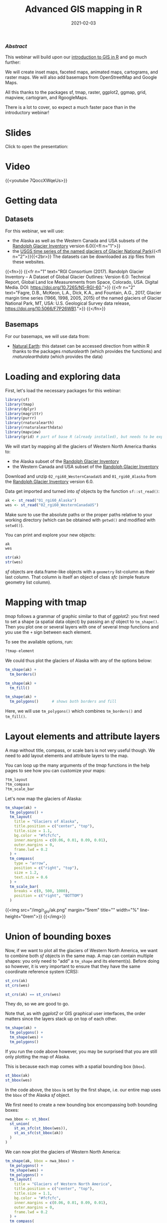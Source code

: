 #+title: Advanced GIS mapping in R
#+topic: R
#+slug: adv_gis_r
#+date: 2021-02-03
#+place: 60 min live webinar

*** /Abstract/

#+BEGIN_definition
This webinar will build upon our [[https://westgrid-cli.netlify.app/webinars/gis_r/][introduction to GIS in R]] and go much further:

# we will create inset maps, faceted maps, animated maps, interactive mapping applications, cartograms, raster maps, and bridge over from R to QGIS thanks to the packages sf, tmap, raster, leaflet, shiny, ggplot2, ggmap, grid, mapview, cartogram, and qgisprocess.

We will create inset maps, faceted maps, animated maps, cartograms, and raster maps. We will also add basemaps from OpenStreetMap and Google Maps.

All this thanks to the packages sf, tmap, raster, ggplot2, ggmap, grid, mapview, cartogram, and RgoogleMaps.

There is a lot to cover, so expect a much faster pace than in the introductory webinar!
#+END_definition

* Slides

Click to open the presentation:

#+BEGIN_export html
<a href="https://westgrid-slides.netlify.app/r_gis/#/"><p align="center"><img src="/img/r_gis/rgis_slides.png" title="" width="100%" style="border-style: solid; border-width: 1.5px 1.5px 0 2px; border-color: black"/></p></a>
#+END_export

* Video

{{<youtube 7QoccXWqeUs>}}

* Getting data

** Datasets

For this webinar, we will use:

- the Alaska as well as the Western Canada and USA subsets of the [[http://www.glims.org/RGI/][Randolph Glacier Inventory]] version 6.0{{<fl n="1">}}
- the [[https://www.sciencebase.gov/catalog/item/58af7022e4b01ccd54f9f542][USGS time series of the named glaciers of Glacier National Park]]{{<fl n="2">}}{{<2br>}}
  The datasets can be downloaded as zip files from these websites.

{{<fn>}}
{{<fr n="1" text="RGI Consortium (2017). Randolph Glacier Inventory – A Dataset of Global Glacier Outlines: Version 6.0: Technical Report, Global Land Ice Measurements from Space, Colorado, USA. Digital Media. DOI: https://doi.org/10.7265/N5-RGI-60.">}}
{{<fr n="2" text="Fagre, D.B., McKeon, L.A., Dick, K.A., and Fountain, A.G., 2017, Glacier margin time series (1966, 1998, 2005, 2015) of the named glaciers of Glacier National Park, MT, USA: U.S. Geological Survey data release, https://doi.org/10.5066/F7P26WB1.">}}
{{</fn>}}

** Basemaps

For our basemaps, we will use data from:

- [[https://www.naturalearthdata.com/][Natural Earth]]: this dataset can be accessed direction from within R thanks to the packages /rnaturalearth/ (which provides the functions) and /rnaturalearthdata/ (which provides the data)

* Loading and exploring data

First, let's load the necessary packages for this webinar:

#+BEGIN_src R
library(sf)
library(tmap)
library(dplyr)
library(magrittr)
library(purrr)
library(rnaturalearth)
library(rnaturalearthdata)
library(mapview)
library(grid) # part of base R (already installed), but needs to be explicitly loaded
#+END_src

We will start by mapping all the glaciers of Western North America thanks to:

- the Alaska subset of the [[http://www.glims.org/RGI/][Randolph Glacier Inventory]]
- the Western Canada and USA subset of the [[http://www.glims.org/RGI/][Randolph Glacier Inventory]]

Download and unzip ~02_rgi60_WesternCanadaUS~ and ~01_rgi60_Alaska~ from the [[http://www.glims.org/RGI/][Randolph Glacier Inventory]] version 6.0.

Data get imported and turned into /sf/ objects by the function ~sf::st_read()~:

#+BEGIN_src R
ak <- st_read("01_rgi60_Alaska")
wes <- st_read("02_rgi60_WesternCanadaUS")
#+END_src

#+BEGIN_note~
Make sure to use the absolute paths or the proper paths relative to your working directory (which can be obtained with ~getwd()~ and modified with ~setwd()~).
#+END_note

You can print and explore your new objects:

#+BEGIN_src R
ak
wes

str(ak)
str(wes)
#+END_src

/sf/ objects are data.frame-like objects with a ~geometry~ list-column as their last column. That column is itself an object of class /sfc/ (simple feature geometry list column).

* Mapping with tmap

/tmap/ follows a grammar of graphic similar to that of /ggplot2/: you first need to set a shape (a spatial data object) by passing an /sf/ object to ~tm_shape()~. Then you plot one or several layers with one of several /tmap/ functions and you use the ~+~ sign between each element.

To see the available options, run:

#+BEGIN_src R
?tmap-element
#+END_src

We could thus plot the glaciers of Alaska with any of the options below:

#+BEGIN_src R
tm_shape(ak) +
  tm_borders()

tm_shape(ak) +
  tm_fill()

tm_shape(ak) +
  tm_polygons()      # shows both borders and fill
#+END_src

Here, we will use ~tm_polygons()~ which combines ~tm_borders()~ and ~tm_fill()~.

* Layout elements and attribute layers

A map without title, compass, or scale bars is not very useful though. We need to add layout elements and attribute layers to the map.

You can loop up the many arguments of the /tmap/ functions in the help pages to see how you can customize your maps:

#+BEGIN_src R
?tm_layout
?tm_compass
?tm_scale_bar
#+END_src

Let's now map the glaciers of Alaska:

#+BEGIN_src R
tm_shape(ak) +
  tm_polygons() +
  tm_layout(
    title = "Glaciers of Alaska",
    title.position = c("center", "top"),
    title.size = 1.1,
    bg.color = "#fcfcfc",
    inner.margins = c(0.06, 0.01, 0.09, 0.01),
    outer.margins = 0,
    frame.lwd = 0.2
  ) +
  tm_compass(
    type = "arrow",
    position = c("right", "top"),
    size = 1.2,
    text.size = 0.6
  ) +
  tm_scale_bar(
    breaks = c(0, 500, 1000),
    position = c("right", "BOTTOM")
  )
#+END_src

{{<img src="/img/r_gis/ak.png" margin="5rem" title="" width="%" line-height="0rem">}}
{{</img>}}

* Union of bounding boxes

Now, if we want to plot all the glaciers of Western North America, we want to combine both /sf/ objects in the same map. A map can contain multiple shapes: you only need to "add" a ~tm_shape~ and its element(s). Before doing so however, it is very important to ensure that they have the same coordinate reference system (CRS):

#+BEGIN_src R
st_crs(ak)
st_crs(wes)

st_crs(ak) == st_crs(wes)
#+END_src

They do, so we are good to go.

Note that, as with /ggplot2/ or GIS graphical user interfaces, the order matters since the layers stack up on top of each other.

#+BEGIN_src R
tm_shape(ak) +
  tm_polygons() +
  tm_shape(wes) +
  tm_polygons()
#+END_src

If you run the code above however, you may be surprised that you are still only plotting the map of Alaska.

This is because each map comes with a spatial bounding box (~bbox~).

#+BEGIN_src R
st_bbox(ak)
st_bbox(wes)
#+END_src

In the code above, the ~bbox~ is set by the first shape, i.e. our entire map uses the ~bbox~ of the Alaska /sf/ object.

We first need to create a new bounding box encompassing both bounding boxes:

#+BEGIN_src R
nwa_bbox <- st_bbox(
  st_union(
    st_as_sfc(st_bbox(wes)),
    st_as_sfc(st_bbox(ak))
  )
)
#+END_src

We can now plot the glaciers of Western North America:

#+BEGIN_src R
tm_shape(ak, bbox = nwa_bbox) +
  tm_polygons() +
  tm_shape(wes) +
  tm_polygons() +
  tm_layout(
    title = "Glaciers of Western North America",
    title.position = c("center", "top"),
    title.size = 1.1,
    bg.color = "#fcfcfc",
    inner.margins = c(0.06, 0.01, 0.09, 0.01),
    outer.margins = 0,
    frame.lwd = 0.2
  ) +
  tm_compass(
    type = "arrow",
    position = c("right", "top"),
    size = 1.2,
    text.size = 0.6
  ) +
  tm_scale_bar(
    breaks = c(0, 1000, 2000),
    position = c("right", "BOTTOM")
  )
#+END_src

{{<img src="/img/r_gis/nwa.png" margin="5rem" title="" width="%" line-height="0rem">}}
{{</img>}}

* Maps based on an attribute variable

What is interesting about glacier maps is to see their evolution through time as glaciers retreat due to climate change. While the Randolph Glacier Inventory (RGI) has an amazing map in terms of spacial coverage, it doesn't yet have much temporal data.

To look at glacier retreat, we will look at the [[https://www.sciencebase.gov/catalog/item/58af7022e4b01ccd54f9f542][USGS time series of the named glaciers of Glacier National Park]]{{<fl n="2">}}. These 4 datasets have the contour lines of 39 glaciers for the years 1966, 1998, 2005, and 2015.

We could load and clean these datasets one by one. Copying and pasting code however is inefficient and error-prone. A better approach is to do this in a functional programming framework: create a function which does all the data loading and cleaning, then pass each element of a vector of the paths of all 4 datasets to it using ~purrr::map()~.

"Cleaning" here consists of selecting the variables we are interested in, putting them in the same order in each dataset (they were not initially) and giving the exact same name across all datasets (there were case inconsistencies between datasets and R is case sensitive).

#+BEGIN_src R
## create a function that reads and cleans the data
prep <- function(dir) {
  g <- st_read(dir)
  g %<>% rename_with(~ tolower(gsub("Area....", "area", .x)))
  g %<>% select(
    year,
    objectid,
    glacname,
    area,
    shape_leng,
    x_coord,
    y_coord,
    source_sca,
    source
  )
}

## create a vector of dataset names
dirs <- grep("GNPglaciers_.*", list.dirs(), value = T)

## pass each element of that vector through prep() thanks to map()
gnp <- map(dirs, prep)
#+END_src

~map()~ returns a list, so we now have a list (~gnp~) of 4 elements: the 4 /sf/ objects containing our cleaned datasets. A list is not really convenient and we will turn it into a single /sf/ object.

Before doing so however, we want to make sure that they all have the same CRS:

#+BEGIN_src R
st_crs(gnp[[1]]) == st_crs(gnp[[2]])
st_crs(gnp[[1]]) == st_crs(gnp[[3]])
st_crs(gnp[[1]]) == st_crs(gnp[[4]])
#+END_src

They do, so we can turn ~gnp~ into a single /sf/ object:

#+BEGIN_src R
gnp <- do.call("rbind", gnp)

gnp
str(gnp)
#+END_src

We can now map the data:

#+BEGIN_src R
tm_shape(gnp) +
  tm_polygons("year", palette = "Blues") +
  tm_layout(
    title = "Glaciers of Glacier National Park",
    title.position = c("center", "top"),
    legend.title.color = "#fcfcfc",
    legend.text.size = 1,
    bg.color = "#fcfcfc",
    inner.margins = c(0.07, 0.03, 0.07, 0.03),
    outer.margins = 0
  ) +
  tm_compass(
    type = "arrow",
    position = c("right", "top"),
    text.size = 0.7
  ) +
  tm_scale_bar(
    breaks = c(0, 10, 20),
    position = c("right", "BOTTOM"),
    text.size = 1
  )
#+END_src

#+BEGIN_note
Note: I didn't want to show the legend title and because there is no option to remove it, I set its color to that of the background.
#+END_note

{{<img src="/img/r_gis/gnp.png" margin="5rem" title="" width="50%" line-height="0rem">}}
{{</img>}}

* CRS transformation

Wouldn't it be nice to have this map as an inset of the previous map so that we can situate it within North America?

Before we can do this, we need to make sure that both maps use the same CRS:

#+BEGIN_src R
st_crs(ak)
st_crs(gnp)
#+END_src

#+BEGIN_note
Note that we could use ~wes~ instead of ~ak~ since we know that both /sf/ objects have the same CRS.
#+END_note

They don't have the same CRS, so we reproject ~gnp~ by transforming its data from its current CRS to that of ~ak~.

#+BEGIN_src R
gnp <- st_transform(gnp, st_crs(ak))
st_crs(gnp)
#+END_src

* Inset map

Now we can create our map with an inset: the map of the Western North America glaciers (from the /sf/ object ~nwa~) will be our main map and the map of Glacier National Park (from the /sf/ object ~gnp~) will be the inset.

If the goal of this new map is to show the location of the ~gnp~ map within the ~nwa~ one, we need to add a rectangle showing the bounding box of ~gnp~ in the ~nwa~ map as a new layer.

For this, we create a new /sfc_POLYGON/ from the bounding box of ~gnp~:

#+BEGIN_src R
gnp_zone <- st_bbox(gnp) %>%
  st_as_sfc()
#+END_src

We will use it as the following layer within the new map:

#+BEGIN_src R
tm_shape(gnp_zone) +
  tm_borders(lwd = 1.5, col = "#ff9900")
#+END_src

We assign our new map (with an updated suitable title) to the object ~main_map~:

#+BEGIN_src R
main_map <- tm_shape(ak, bbox = nwa_bbox) +
  tm_polygons() +
  tm_shape(wes) +
  tm_polygons() +
  tm_shape(gnp_zone) +
  tm_borders(lwd = 1.5, col = "#ff9900") +
  tm_layout(
    title = "Glaciers of Glacier National Park",
    title.position = c("center", "top"),
    title.size = 1.1,
    bg.color = "#fcfcfc",
    inner.margins = c(0.06, 0.01, 0.09, 0.01),
    outer.margins = 0,
    frame.lwd = 0.2
  ) +
  tm_compass(
    type = "arrow",
    position = c("right", "top"),
    size = 1.2,
    text.size = 0.6
  ) +
  tm_scale_bar(
    breaks = c(0, 500, 1000),
    position = c("right", "BOTTOM")
  )
#+END_src

Next, we will change the frame of the ~gnp~ inset to match the color of this new rectangle (to make it visually clear that this is a close-up view of that rectangle). We can also remove the title, compass and scale bar since this is an inset within a map which already have them. We assign this new map to the object ~inset_map~:

#+BEGIN_src R
inset_map <- tm_shape(gnp) +
  tm_polygons("year", palette = "Blues") +
  tm_layout(
    legend.title.color = "#fcfcfc",
    legend.text.size = 0.7,
    bg.color = "#fcfcfc",
    inner.margins = c(0.03, 0.03, 0.03, 0.03),
    outer.margins = 0,
    frame = "#ff9900",
    frame.lwd = 3
  )
#+END_src

Finally, we combine the two maps with ~grid::viewport()~:

#+BEGIN_src R
main_map
print(inset_map, vp = viewport(0.41, 0.26, width = 0.5, height = 0.5))
#+END_src

{{<img src="/img/r_gis/inset.png" margin="5rem" title="" width="%" line-height="0rem">}}
{{</img>}}

* Tiled web maps with Leaflet

Tiled web maps are interactive maps in a browser using web servers such as Google Maps or OpenStreetMap. Several packages allow to use [[https://leafletjs.com/][Leaflet]] to create tile maps.

** With /mapview/

The simplest option is to use ~mapview::mapview()~:

#+BEGIN_src R
mapview(gnp)
#+END_src

This will open a page in your browser in which you can pan, zoom, select/deselect data layers, and choose from a number of basemap layer options:

# #+BEGIN_export html
# <figure style="display: table; margin: 5rem auto">
#   <div class="row">
#     <div class="column">
#       <img style="box-shadow: 0px 0px 6px rgba(0,0,0,0.3)" src="/img/r_gis/mapview4.png">
#       <div align="right" style="font-size: 1.3rem; color: #978282; line-height: 1rem">
# 	<figcaption>
# 	  <em>
# 	    CartoDB.Positron
# 	  </em>
# 	</figcaption>
#       </div>
#     </div>
#     <div class="column">
#       <img style="box-shadow: 0px 0px 6px rgba(0,0,0,0.3)" src="/img/r_gis/mapview1.png"  >
#       <div align="right" style="font-size: 1.3rem; color: #978282; line-height: 1rem">
# 	<figcaption>
# 	  <em>
# 	    OpenTopoMap
# 	  </em>
# 	</figcaption>
#       </div>
#     </div>
#   </div>
#   <div class="row">
#     <div class="column">
#       <img style="box-shadow: 0px 0px 6px rgba(0,0,0,0.3)" src="/img/r_gis/mapview3.png" margin="5rem" >
#       <div align="right" style="font-size: 1.3rem; color: #978282; line-height: 1rem">
# 	<figcaption>
# 	  <em>
# 	    OpenStreetMap
# 	  </em>
# 	</figcaption>
#       </div>
#     </div>
#     <div class="column">
#       <img style="box-shadow: 0px 0px 6px rgba(0,0,0,0.3)" src="/img/r_gis/mapview2.png" margin="5rem" >
#       <div align="right" style="font-size: 1.3rem; color: #978282; line-height: 1rem">
# 	<figcaption>
# 	  <em>
# 	    Esri.WorldImagery
# 	  </em>
# 	</figcaption>
#       </div>
#     </div>
#   </div>
# </figure>
# #+END_export

{{<imgshadow src="/img/r_gis/mapview4.png" margin="5rem" title="" width="%" line-height="2rem">}}
CartoDB.Positron
{{</imgshadow>}}

{{<imgshadow src="/img/r_gis/mapview1.png" margin="5rem" title="" width="%" line-height="2rem">}}
OpenTopoMap
{{</imgshadow>}}

{{<imgshadow src="/img/r_gis/mapview3.png" margin="5rem" title="" width="%" line-height="2rem">}}
OpenStreetMap
{{</imgshadow>}}

{{<imgshadow src="/img/r_gis/mapview2.png" margin="5rem" title="" width="%" line-height="2rem">}}
Esri.WorldImagery
{{</imgshadow>}}

** With /tmap/

/tmap/ has similar capabilities. The package has 2 modes:
- /plot/, the default mode for static maps that we have used so far,
- /view/, an interactive viewing mode using [[https://leafletjs.com/][Leaflet]].

You can toggle between the /plot/ and /view/ modes with ~ttm()~, after which you can re-plot your last plot in the new mode with ~tmap_last()~. You can also do both of these at once with ~ttmp()~.

Alternatively, you can switch to either mode with ~tmap_mode("view")~ and ~tmap_mode("plot")~.


#+BEGIN_src R
#+END_src
* Mapping a subset of the data

Each glacier has 4 borders: one for each year of survey. They are however quite hard to see on such a large map.

Let's zoom on the Agassiz glacier:

#+BEGIN_src R
## select the data points corresponding to the Agassiz Glacier
ag <- g %>% filter(glacname == "Agassiz Glacier")
#+END_src

And map it:

#+BEGIN_src R
tm_shape(ag) +
  tm_polygons("year", palette = "Blues") +
  tm_layout(
    title = "Agassiz Glacier",
    title.position = c("center", "top"),
    legend.position = c("left", "bottom"),
    legend.title.color = "#fcfcfc",
    legend.text.size = 1,
    bg.color = "#fcfcfc",
    inner.margins = c(0.07, 0.03, 0.07, 0.03),
    outer.margins = 0
  ) +
  tm_compass(
    type = "arrow",
    position = c("right", "top"),
    text.size = 0.7
  ) +
  tm_scale_bar(
    breaks = c(0, 0.5, 1),
    position = c("right", "BOTTOM"),
    text.size = 1
  )
#+END_src

{{<img src="/img/r_gis/ag.png" margin="5rem" title="" width="50%" line-height="0rem">}}
{{</img>}}

Now we can clearly see the retreat of the Agassiz Glacier between 1966 and 2015.

* Faceted map

Instead of having all temporal data in a single map however, it can be split across facets:

#+BEGIN_src R
tm_shape(ag) +
  tm_polygons(col = "#86baff") +
  tm_layout(
    main.title = "Agassiz Glacier",
    main.title.position = c("center", "top"),
    main.title.size = 1.2,
    legend.position = c("left", "bottom"),
    legend.title.color = "#fcfcfc",
    legend.text.size = 1,
    bg.color = "#fcfcfc",
    ## inner.margins = c(0, 0.03, 0, 0.03),
    outer.margins = 0,
    panel.label.bg.color = "#fcfcfc",
    frame = F,
    asp = 0.6
  ) +
  tm_compass(
    type = "arrow",
    position = c("right", "top"),
    size = 1,
    text.size = 0.6
  ) +
  tm_scale_bar(
    breaks = c(0, 0.5, 1),
    position = c("right", "BOTTOM"),
    text.size = 0.6
  ) +
  tm_facets(
    by = "year",
    free.coords = F,
    ncol = 4
  )
#+END_src

{{<img src="/img/r_gis/agfacet.png" margin="5rem" title="" width="100%" line-height="0rem">}}
{{</img>}}

* Animated map

The temporal data of the Agassiz Glacier retreat can also be conveyed through an animation:

#+BEGIN_src R
agassiz_anim <- tm_shape(ag) +
  tm_borders() +
  tm_fill(col = "#86baff") +
  tm_layout(
    title = "Agassiz Glacier",
    title.position = c("center", "top"),
    legend.position = c("left", "bottom"),
    legend.title.color = "#fcfcfc",
    legend.text.size = 1,
    bg.color = "#fcfcfc",
    inner.margins = c(0.08, 0, 0.08, 0),
    outer.margins = 0
  ) +
  tm_compass(
    type = "arrow",
    position = c("right", "top"),
    text.size = 0.7
  ) +
  tm_scale_bar(
    breaks = c(0, 0.5, 1),
    position = c("right", "BOTTOM"),
    text.size = 1
  ) +
  tm_facets(
    along = "year",
    free.coords = F
  )

tmap_animation(
  agassiz_anim,
  filename = "ag.gif",
  dpi = 300,
  inner.margins = c(0.08, 0, 0.08, 0),
  delay = 100
)
#+END_src

{{<img src="/img/r_gis/ag.gif" margin="5rem" title="" width="70%" line-height="0rem">}}
{{</img>}}

* Additional resources

*Open GIS data:* \\
[[https://freegisdata.rtwilson.com/][Free GIS Data]]: list of free GIS datasets

*Books* \\
[[https://geocompr.robinlovelace.net/][Geocomputation with R]] by Robin Lovelace, Jakub Nowosad, and Jannes Muenchow\\
[[https://keen-swartz-3146c4.netlify.app/][Spatial Data Science]] by Edzer Pebesma, Roger Bivand\\
[[https://rspatial.org/][Spatial Data Science with R]] by Robert J. Hijmans\\
[[https://cengel.github.io/R-spatial/][Using Spatial Data with R]] by Claudia A. Engel

*Tutorial* \\
[[https://data.cdrc.ac.uk/dataset/introduction-spatial-data-analysis-and-visualisation-r][An Introduction to Spatial Data Analysis and Visualisation in R]] by the CDRC

*Website* \\
[[https://www.r-spatial.org/][r-spatial]] by Edzer Pebesma, Marius Appel, and Daniel Nüst

*CRAN package list* \\
[[https://cran.r-project.org/web/views/Spatial.html][Analysis of Spatial Data]]

*Mailing list* \\
[[https://stat.ethz.ch/mailman/listinfo/r-sig-geo][R Special Interest Group on using Geographical data and Mapping]]

* Comments & questions
